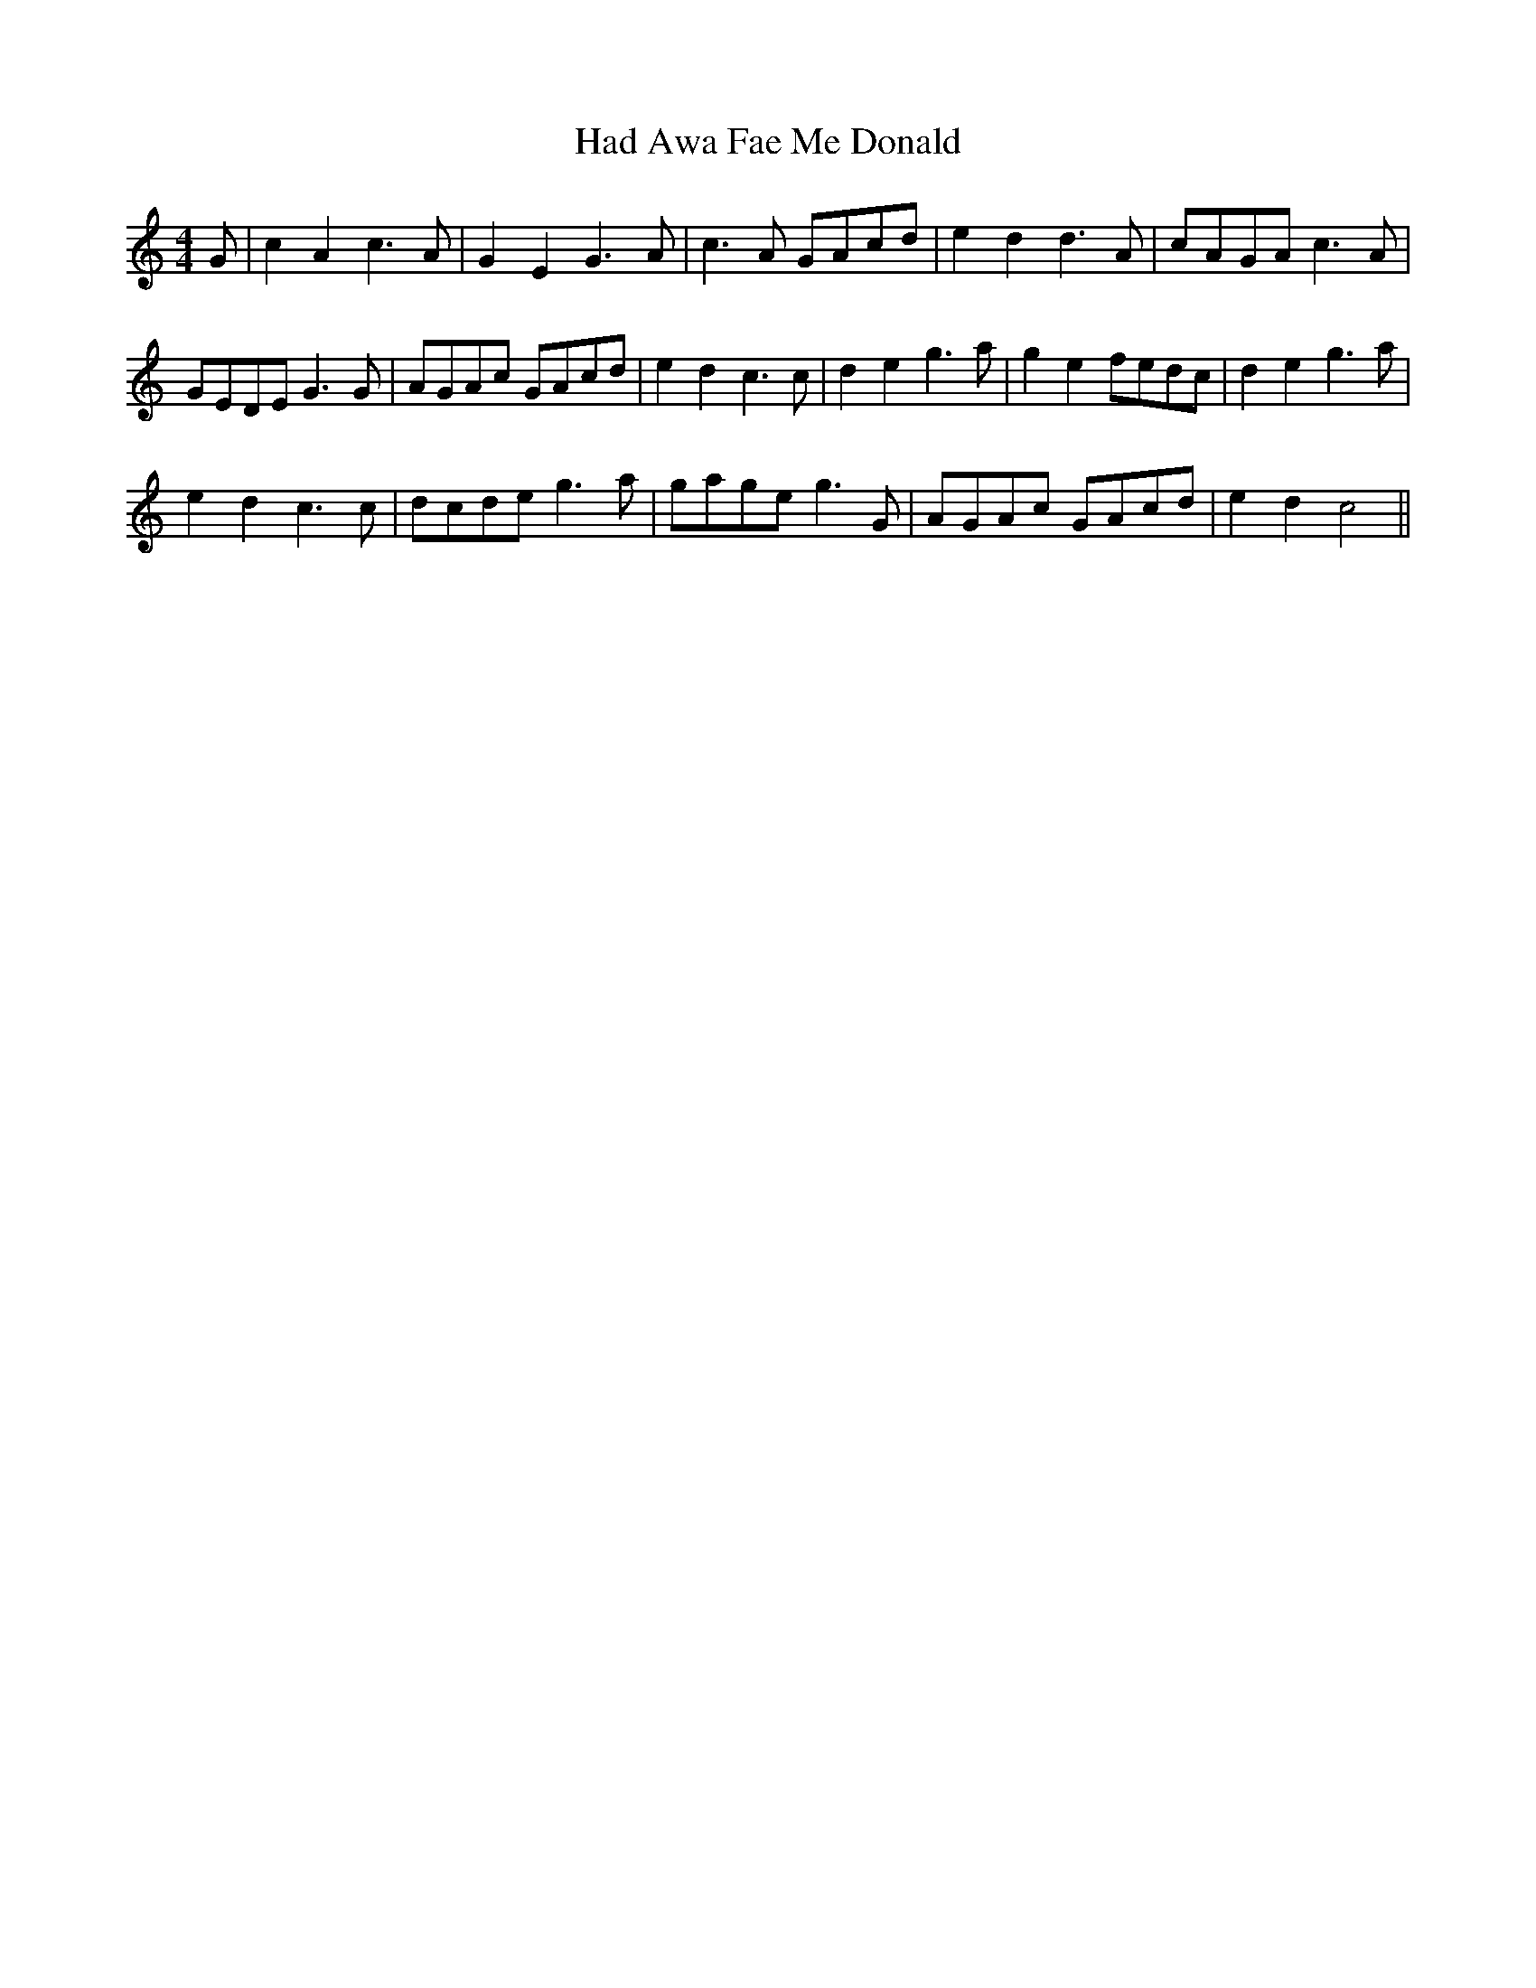X: 16426
T: Had Awa Fae Me Donald
R: reel
M: 4/4
K: Cmajor
G|c2A2c3A|G2E2G3A|c3A GAcd|e2d2 d3A|cAGA c3A|
GEDE G3G|AGAc GAcd|e2d2c3c|d2e2g3a|g2e2 fedc|d2e2g3a|
e2d2c3c|dcde g3a|gage g3G|AGAc GAcd|e2d2c4||

